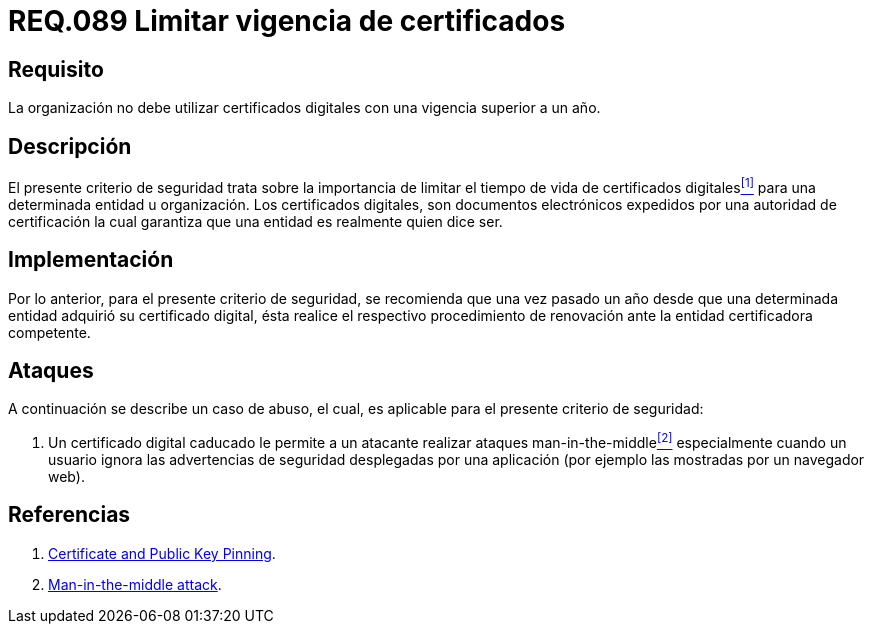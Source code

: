 :slug: rules/089/
:category: rules
:description: En el presente documento se detallan los requerimientos de seguridad relacionados al manejo de certificados digitales obtenidos por una determinada entidad u organización, incluyendo una descripción general y la importancia de la renovación de los mismos.
:keywords: Certificado digital, Caso de abuso, Man-in-the-middle, Entidad certificadora, Caducidad, Renovación.
:rules: yes

= REQ.089 Limitar vigencia de certificados

== Requisito

La organización no debe utilizar certificados digitales
con una vigencia superior a un año.

== Descripción

El presente criterio de seguridad trata sobre
la importancia de limitar el tiempo de vida de certificados digitales<<r1,^[1]^>>
para una determinada entidad u organización.
Los certificados digitales, son documentos electrónicos expedidos
por una autoridad de certificación
la cual garantiza que una entidad es realmente quien dice ser.

== Implementación

Por lo anterior, para el presente criterio de seguridad,
se recomienda que una vez pasado un año
desde que una determinada entidad adquirió su certificado digital,
ésta realice el respectivo procedimiento
de renovación ante la entidad certificadora competente.

== Ataques

A continuación se describe un caso de abuso,
el cual, es aplicable para el presente criterio de seguridad:

. Un certificado digital caducado
le permite a un atacante realizar ataques +man-in-the-middle+<<r2,^[2]^>>
especialmente cuando un usuario
ignora las advertencias de seguridad desplegadas por una aplicación
(por ejemplo las mostradas por un navegador +web+).

== Referencias

. [[r1]] link:https://www.owasp.org/index.php/Certificate_and_Public_Key_Pinning[Certificate and Public Key Pinning].
. [[r2]] link:https://www.owasp.org/index.php/Man-in-the-middle_attack[Man-in-the-middle attack].
